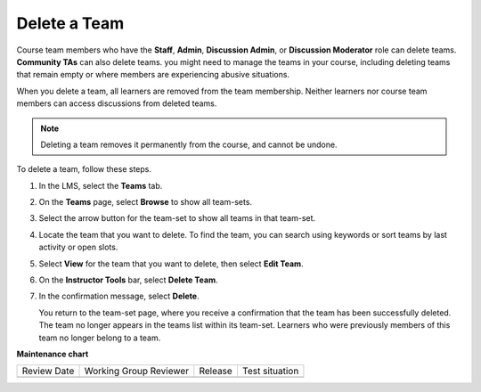 .. _Delete a Team:

Delete a Team
#############

.. tags:: educator, how-to

Course team members who have the **Staff**, **Admin**, **Discussion Admin**,
or **Discussion Moderator** role can delete teams. **Community TAs** can also
delete teams. you might need to manage the teams in your course, including
deleting teams that remain empty or where members are experiencing abusive
situations.

When you delete a team, all learners are removed from the team membership.
Neither learners nor course team members can access discussions from deleted
teams.

.. note:: Deleting a team removes it permanently from the course, and cannot
   be undone.

To delete a team, follow these steps.

#. In the LMS, select the **Teams** tab.
#. On the **Teams** page, select **Browse** to show all team-sets.
#. Select the arrow button for the team-set to show all teams in that team-set.
#. Locate the team that you want to delete. To find the team, you can search
   using keywords or sort teams by last activity or open slots.
#. Select **View** for the team that you want to delete, then select **Edit
   Team**.
#. On the **Instructor Tools** bar, select **Delete Team**.

   .. image:: /_images/educator_how_tos/Teams_InstructorToolsDeleteTeam.png
     :width: 600
     :alt: The Edit Membership button on the "Instructor Tools" bar on the Edit
       Team page.

#. In the confirmation message, select **Delete**.

   You return to the team-set page, where you receive a confirmation that the
   team has been successfully deleted. The team no longer appears in the teams
   list within its team-set. Learners who were previously members of this team
   no longer belong to a team.

.. seealso::
 

 :ref:`Teams Overview <CA_Teams_Overview>` (concept)

 :ref:`Managing Team Discussions <Teams Discussions>` (concept)

 :ref:`Teams Configuration Options` (reference)

 :ref:`The Learner's Experience of Teams <CA Learner Experience of Teams>` (concept)

 :ref:`Managing Teams via CSV Upload` (reference)

 :ref:`Enable and Configure Teams` (how-to)

 :ref:`Create a Team` (how-to)

 :ref:`Search for a Team` (how-to)

 :ref:`Edit a Team` (how-to)

 :ref:`Remove Learner from Team` (how-to)


**Maintenance chart**

+--------------+-------------------------------+----------------+--------------------------------+
| Review Date  | Working Group Reviewer        |   Release      |Test situation                  |
+--------------+-------------------------------+----------------+--------------------------------+
|              |                               |                |                                |
+--------------+-------------------------------+----------------+--------------------------------+
